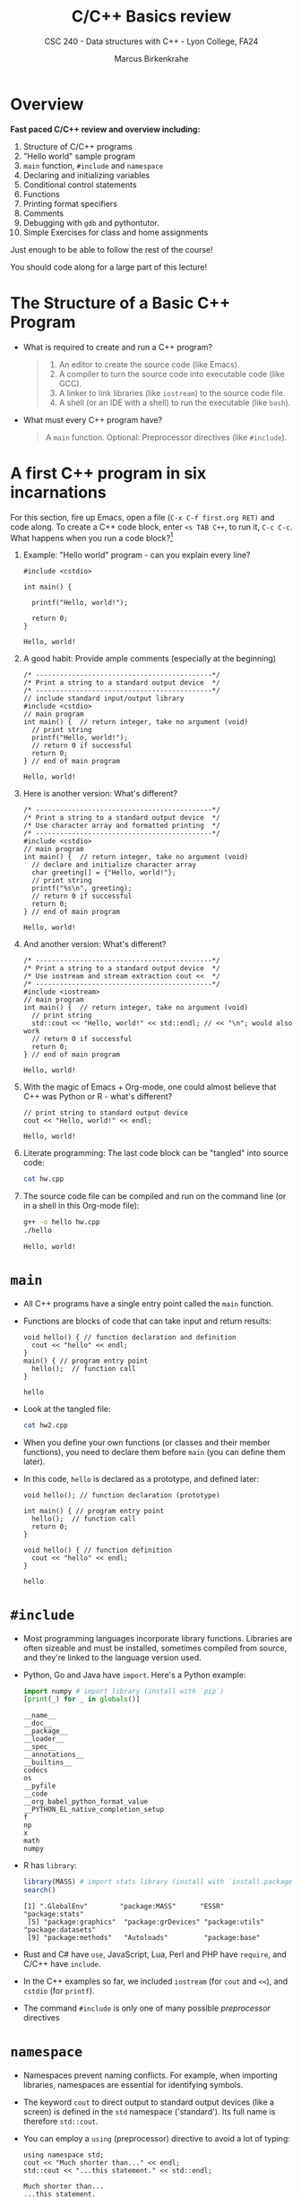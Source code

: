 #+TITLE:C/C++ Basics review
#+AUTHOR:Marcus Birkenkrahe
#+SUBTITLE:CSC 240 - Data structures with C++ - Lyon College, FA24
#+STARTUP:overview hideblocks indent
#+OPTIONS: toc:nil num:nil ^:nil
#+PROPERTY: header-args:C++ :main yes :includes <iostream> :results output :exports both :noweb yes
* Overview

*Fast paced C/C++ review and overview including:*
1) Structure of C/C++ programs
2) "Hello world" sample program
3) =main= function, =#include= and =namespace=
4) Declaring and initializing variables
5) Conditional control statements
6) Functions
7) Printing format specifiers
8) Comments
9) Debugging with =gdb= and pythontutor.
10) Simple Exercises for class and home assignments

Just enough to be able to follow the rest of the course!

You should code along for a large part of this lecture!

* The Structure of a Basic C++ Program

- What is required to create and run a C++ program?
  #+begin_quote
  1. An editor to create the source code (like Emacs).
  2. A compiler to turn the source code into executable code (like GCC).
  3. A linker to link libraries (like =iostream=) to the source code file.
  4. A shell (or an IDE with a shell) to run the executable (like =bash=).
  #+end_quote

- What must every C++ program have?
  #+begin_quote
  A =main= function. Optional: Preprocessor directives (like =#include=).
  #+end_quote

* A first C++ program in six incarnations

For this section, fire up Emacs, open a file (~C-x C-f first.org RET)~
and code along. To create a C++ code block, enter ~<s TAB C++~, to run
it, ~C-c C-c~. What happens when you run a code block?[fn:1]

1) Example: "Hello world" program - can you explain every line?
   #+begin_src C++ :results output :exports both
     #include <cstdio>

     int main() {

       printf("Hello, world!");

       return 0;
     }
   #+end_src

   #+RESULTS:
   : Hello, world!

2) A good habit: Provide ample comments (especially at the beginning)
   #+begin_src C++ :results output :exports both
     /* --------------------------------------------*/
     /* Print a string to a standard output device  */
     /* --------------------------------------------*/
     // include standard input/output library
     #include <cstdio>
     // main program
     int main() {  // return integer, take no argument (void)
       // print string
       printf("Hello, world!");
       // return 0 if successful
       return 0;
     } // end of main program
   #+end_src

   #+RESULTS:
   : Hello, world!

3) Here is another version: What's different?
   #+begin_src C++ :results output :exports both
     /* --------------------------------------------*/
     /* Print a string to a standard output device  */
     /* Use character array and formatted printing  */
     /* --------------------------------------------*/
     #include <cstdio>
     // main program
     int main() {  // return integer, take no argument (void)
       // declare and initialize character array
       char greeting[] = {"Hello, world!"};
       // print string
       printf("%s\n", greeting);
       // return 0 if successful
       return 0;
     } // end of main program
   #+end_src

   #+RESULTS:
   : Hello, world!

4) And another version: What's different?
   #+begin_src C++ :results output :exports both
     /* --------------------------------------------*/
     /* Print a string to a standard output device  */
     /* Use iostream and stream extraction cout <<  */
     /* --------------------------------------------*/
     #include <iostream>
     // main program
     int main() {  // return integer, take no argument (void)
       // print string
       std::cout << "Hello, world!" << std::endl; // << "\n"; would also work
       // return 0 if successful
       return 0;
     } // end of main program
   #+end_src

   #+RESULTS:
   : Hello, world!

5) With the magic of Emacs + Org-mode, one could almost believe that
   C++ was Python or R - what's different?
   #+begin_src C++ :main yes :includes <iostream> :namespaces std :tangle hw.cpp :results output :exports both
     // print string to standard output device
     cout << "Hello, world!" << endl;
   #+end_src

   #+RESULTS:
   : Hello, world!

6) Literate programming: The last code block can be "tangled" into
   source code:
   #+begin_src bash :results output :exports both
     cat hw.cpp
   #+end_src

7) The source code file can be compiled and run on the command line (or
   in a shell in this Org-mode file):
   #+begin_src bash :results output :exports both
     g++ -o hello hw.cpp
     ./hello
   #+end_src

   #+RESULTS:
   : Hello, world!

* =main=

- All C++ programs have a single entry point called the =main= function.

- Functions are blocks of code that can take input and return results:
  #+begin_src C++ :tangle hw2.cpp :main no :includes <iostream> :namespaces std :results output :exports both
    void hello() { // function declaration and definition
      cout << "hello" << endl;
    }
    main() { // program entry point
      hello();  // function call
    }
  #+end_src

  #+RESULTS:
  : hello

- Look at the tangled file:
  #+begin_src bash :results output :exports both
    cat hw2.cpp
  #+end_src

- When you define your own functions (or classes and their member
  functions), you need to declare them before =main= (you can define
  them later).

- In this code, ~hello~ is declared as a prototype, and defined later:
  #+begin_src C++ :tangle hw2.cpp :main no :includes <iostream> :namespaces std :results output :exports both
    void hello(); // function declaration (prototype)

    int main() { // program entry point
      hello();  // function call
      return 0;
    }

    void hello() { // function definition
      cout << "hello" << endl;
    }
  #+end_src

  #+RESULTS:
  : hello

* =#include=

- Most programming languages incorporate library functions. Libraries
  are often sizeable and must be installed, sometimes compiled from
  source, and they're linked to the language version used.

- Python, Go and Java have =import=. Here's a Python example:
  #+begin_src python :results output :session *Python* :python python3 :exports both
    import numpy # import library (install with `pip`)
    [print(_) for _ in globals()]
  #+end_src

  #+RESULTS:
  #+begin_example
  __name__
  __doc__
  __package__
  __loader__
  __spec__
  __annotations__
  __builtins__
  codecs
  os
  __pyfile
  __code
  __org_babel_python_format_value
  __PYTHON_EL_native_completion_setup
  f
  np
  x
  math
  numpy
  #+end_example

- R has =library=:
  #+begin_src R :session *R* :results output :exports both
    library(MASS) # import stats library (install with `install.packages`
    search()
  #+end_src

  #+RESULTS:
  : [1] ".GlobalEnv"        "package:MASS"      "ESSR"              "package:stats"
  :  [5] "package:graphics"  "package:grDevices" "package:utils"     "package:datasets"
  :  [9] "package:methods"   "Autoloads"         "package:base"

- Rust and C# have =use=, JavaScript, Lua, Perl and PHP have =require=,
  and C/C++ have =include=.

- In the C++ examples so far, we included =iostream= (for =cout= and =<<=),
  and =cstdio= (for =printf=).

- The command =#include= is only one of many possible /preprocessor/
  directives

* =namespace=

- Namespaces prevent naming conflicts. For example, when importing
  libraries, namespaces are essential for identifying symbols.

- The keyword =cout= to direct output to standard output devices (like a
  screen) is defined in the =std= namespace ('standard'). Its full name
  is therefore =std::cout=.

- You can employ a =using= (preprocessor) directive to avoid a lot of
  typing:
  #+begin_src C++ :main yes :includes <iostream> :results output :exports both
    using namespace std;
    cout << "Much shorter than..." << endl;
    std::cout << "...this statement." << std::endl;
  #+end_src

  #+RESULTS:
  : Much shorter than...
  : ...this statement.

- This is the same thing that's going on when using =import= in Python
  and choosing an alias: =np= allows you to access all members of the
  =numpy= library, e.g. the =array= function.
  #+begin_src python :results output :session *Python* :python python3 :exports both
    import numpy as np
    x = np.array([1,2,3,4,5]) # define
    print(x)
  #+end_src

  #+RESULTS:
  : [1 2 3 4 5]

- In Emacs Lisp (the language most of Emacs is written in),
  =org-version= is a member of two namespaces: it's the name of a
  variable, and a function of the same name:
  #+begin_src emacs-lisp :results value
    (message org-version) ;; extract variable - prints 9.7.7
    (org-version)  ;; run function - prints 9.7.7
  #+end_src

  #+RESULTS:
  : 9.7.7

- By default, all symbols you declare go into the global namespace.
  In C++, you can define your own namespace and place your symbols
  into it - this affords additional /encapsulation/, an important
  principle of object-oriented programming.

* The C++ Type System

- C++ is an object-oriented (OO) programming language. What does that
  mean?

- Everything in C++ has a state and a behavior, something it is
  (attribute, feature), and something it can do (method, function).

- Example: A car.
  1. The car's states are moving or standing.
  2. The car has a certain weight, a color, a brand.
  3. The car can move, accelerate, stop, honk.

- In addition, some of the properties of the car can be considered
  "private" or hidden (e.g. the fuel state - empty or full, or the
  mileage) while others are "public" or visible (e.g. the color and
  the brand).

- The Unified Modeling Language (UML) has a diagram ("class diagram")
  just for the description of objects and their relationships, like
  this[fn:2]:
  #+BEGIN_SRC dot :file car_class_diagram.png :exports results
    digraph G {
    node [shape=record];
    Car [
    label="{Car|
    - fuel: bool\n
    - mileage: float\n
    + color: string\n
    + brand: string|
    + honk(): void\n
    + move(): void\n
    + stop(): void
    }"
    ];
    }
  #+END_SRC

#+RESULTS:
[[file:car_class_diagram.png]]

- A data type is the collection of behaviors and states that describe
  an object. In our example, the =car= is a user-defined data type.

- C++ is a /strongly typed language/, which means that each object has a
  predefined data type.

- Example: =int= represents the built-in integer type.
  1. An =int= object can store whole numbers (state).
  2. An =int= object represents a certain amount of memory (state).
  3. An =int= object supports math operations (behavior).
  4. An =int= object is printed with the =%d= format specifier (state).

- To do anything with objects, you need to name them. Named objects
  become variables.

* Declaring and Initializing Variables

- You declare variables by providing their type, followed by their
  name, followed by a semicolon:
  #+begin_src C++ :main yes :includes <iostream> :namespaces std :results output :exports both
    int foo;  // declare integer variable named `foo`
  #+end_src

- When you declare a variable, you initialize it - set its initial
  state such as setting its value and/or reserving memory for later
  assignment of a value:
  #+begin_src C++ :main yes :includes <iostream> :namespaces std :results output :exports both
    // declare
    int foo;
    // define
    foo = 42;
    // declare and define
    int bar = 2;

    // declare and define after evaluating an expression
    int baz = foo * bar;

    // print all variables
    cout << foo << " * " << bar << " = " << baz << " " << endl;
  #+end_src

  #+RESULTS:
  : 42 * 2 = 84

- What happens if you divide two integers and the numerator is not a
  multiple of the denominator?
  #+begin_src C++ :main yes :includes <iostream> :namespaces std :results output :exports both
    int foo = 42, bar = 4;
    cout << foo/bar << endl; // 42 / 4 = 40/4 + 2/4 = 10 1/2 = 10.5
  #+end_src

  #+RESULTS:
  : 10

- Answer:
  #+begin_src C++ :main yes :includes <iostream> :namespaces std :results output :exports both
    // Widening conversion
    int foo = 42, bar = 4;
    cout << float(foo)/float(bar) << endl; // 42 / 4 = 40/4 + 2/4 = 10 1/2 = 10.5
  #+end_src

  #+RESULTS:
  : 10.5

- The other common built-in data types besides =int= are =float= and =bool=.

* Conditional Statements

- Conditional statements allow you to make decisions based on Boolean
  expressions, which evaluate to true or false.

- You can use comparison operators like ==== or =<== to build up Boolean
  expressions that represent logical choices: "When the sun shines,
  the weather is good," can be translated into this C++ code:
  #+begin_src C++ :main yes :includes <iostream> :namespaces std :results output :exports both
    // premise
    bool sun = false; // true = 1 or false = 0 also works
    // conclusion
    if (sun == true) {
      // good weather: sun is shining
      cout << "The weather is good" << endl;
     } else {
      // bad weather: sun is not shining
      cout << "The weather is bad" << endl;
     }
  #+end_src

  #+RESULTS:
  : The weather is good

- Can you change the program to represent the following statement:
  "When the sun shines and there's rain, we're getting rainbows."
  #+begin_src C++ :main yes :includes <iostream> :namespaces std :results output :exports both
    // premise
    bool sun = true, rain = true;
    // conclusion
    if (sun == true and rain == true) { // && would also work instead of `and`
      // good weather: sun is shining
      cout << "We're getting rainbows" << endl;
     } else {
      // bad weather: sun is not shining
      cout << "We're not getting rainbows" << endl;
     }
  #+end_src

  #+RESULTS:
  : We're getting rainbows

- If the first =if= condition is not true, the =else= statement is
  executed. You can also have any number of choices tested in
  cascading =else if= conditions (the =else= is optional):
  #+begin_src C++ :main yes :includes <iostream> :namespaces std :results output :exports both
    int x = 0;
    if (x > 0) printf("Positive.");  // branch one
     else if (x < 0) printf("Negative."); // branch two
     else printf("Zero."); // default branch
  #+end_src

  #+RESULTS:
  : Zero.

* Functions

- Functions are code blocks that accept any number of input objects
  called /parameters/ or /arguments/, and that can =return= output objects
  when called.

- They have a =return= type. If no such type is specified, they are =void=
  (better to specify that, too).

- Example: A mathematical step Function. What is it? Is it
  important[fn:3]?
  #+begin_quote
  The step function is -1 for all arguments smaller than zero, 1 for all
  arguments greater than zero, and zero for a zero argument.
  #+end_quote

- It's useful to plot functions in 2D if you can:
  #+begin_src python :file ../img/step.png :results file graphics output :session *Python2* :python python3 :exports both
    ## Plot a step function - mathematically:
    ## \forall x \in [-1,0): f(x) = -1, \forall x \in (0,1]: f(x) = 1
    ## -------------------------------------------------
    # import graphics library
    import matplotlib.pyplot as plt
    # x and f(x) = y
    x = [-1,0,0,1]
    y = [-1,-1,1,1]
    # plot f(x)
    plt.clf() # clear graphics
    #plt.plot(x,y,marker='o',linestyle="")  # shows the four points
    plt.plot(x,y,linewidth=2) # draws a line between them
    plt.axhline(0,color="black")
    plt.xlabel("x")
    plt.ylabel("f(x)")
    plt.title("Step Function")
    plt.savefig("../img/step.png")
  #+end_src

  #+RESULTS:
  [[file:../img/step.png]]

- Before writing the code, let's understand what we're after:
  1) the function should take one integer argument
  2) the function should return one of: -1, 0, 1
  3) the return value depends on the argument
  #+begin_example
    // define function
    int step(int x) {
        // compute result for x < 0
        // compute result for x = 0
        // compute result for x > 0
        // return result
    }
  #+end_example

- We call the function from =main=
  #+begin_src C++ :main no :includes <iostream> :namespaces std :results output :exports both
    // define step function
    int step(int x) {
      int y = 0; // initialize y
      if (x < 0) { // compute y for negative x
        y = -1;
      } else if (x > 0) { // compute y for positive x
        y = 1;
      }
      return y;
    }
    // main function
    int main() {
      // call function for negative integer
      cout << step(-10) << endl;
      // call function for zero
      cout << step(0) << endl;
      // call function for positive integer
      cout << step(100) << endl;
      return 0;
    }
  #+end_src

  #+RESULTS:
  : -1
  : 0
  : 1

* Print format specifiers

- =cout= with =<<= is pretty comfortable but =printf= is a lot more
  flexible.

- The first argument of =printf= is always a /format string/, like =%m.pf=
  =float= values with =m= spacees and a precision of =p=

- Example: To print 3.1459 righ-aligned on 10 places:
  #+begin_src C++ :main yes :includes <iostream> :namespaces std :results output :exports both
    printf("%10.4f\n", 3.1459);
    printf("|----|----|");
  #+end_src

  #+RESULTS:
  :     3.1459
  : |----|----|

-
  #+begin_src C++ :main yes :includes <iostream> :namespaces std :results output :exports both

  #+end_src

- People have strong opinions when it comes to teaching C++ I/O:
  1) =cstdio::printf= goes back to C and has a lot more flexibility but
     is also more error prone.
  2) =iostream::cout= is part of the C++ standard library but involves a
     lot of complicated concepts (stream buffers, =<<= operator, =flush=
     into a /destructor/ method, =setf= etc.).

* Comments (and Pseudocode)

- Comments (like pseudocode) are non-standard and subjective.

- You can't overdo it with comments when learning a language

- Professional commenting is different (for code sharing)

- When you use literate programming techniques and apps (like Emacs +
  Org-mode, or Jupyter, or noweb), you don't need any comments at all.

- At the start, you should write pseudocode for every new algorithm,
  and your pseudocode should turn into comments

- The most important comment is the multi-line description of your
  program at the top.

- Example (Smith, 2023): write pseudocode for the following problem.
  #+begin_quote
  This program will request a student's score from the user. If the
  score is above 60 then a "passed" message will be delivered; if not,
  a "failed" message will be delivered.
  #+end_quote

- Sample solution:

  1) First attempt - what are the pros and cons?
     #+begin_example
     // load I/O library

     // get user input

     // compute result

     // print result
     #+end_example

     #+begin_quote
     - Pros: task completely covered (start-end), syntax-free
     - Cons: lacks necessary detail, especially for algorithm
     #+end_quote

  2) Second attempt - what are the pros and cons?
     #+begin_example
     /* ------------------------------------------------------------ */
     /* Get score from user and return "passed" or "failed" message. */
     /* Sample input: 65                                             */
     /* Sample output: "passed"                                      */
     /* ------------------------------------------------------------ */

     // include I/O library

     // declare variables: float score

     // ask for score between 0 and 100

     // get user input from keyboard

     // compute result

     // stream result to screen
     #+end_example

     #+begin_quote
     - Pros: program header useful (later), includes input/output,
       variable detail; good for planning the whole program
     - Cons: lacks focus on algorithm (still no detail here); detail
       obscures logic of the solution
     #+end_quote

  3) Third attempt:
     #+begin_example
     // If grade is greater or equal to 60
        // print "passed"

     // else
        // print "failed"
     #+end_example

     #+begin_quote
     - Pros: clarifies algorithm without getting bogged down in syntax
       (but suggests enough syntax to remember/structure the code)
     - Cons: Leaves out "standard stuff" (like I/O), problematic for
       beginners only.
     #+end_quote

  4) Implementation with comments:
     #+begin_src C++ :cmdline < ../data/score :main no :includes <iostream> :namespaces std :results output :exports both
       /* ------------------------------------------------------------ */
       /* Get score from user and return "passed" or "failed" message. */
       /* Sample input: 65                                             */
       /* Sample output: "passed"                                      */
       /* ------------------------------------------------------------ */
       #include <iostream> // include I/O library

       int main() {
         // declare variables: float score
         float score;
         // ask for score between 0 and 100
         cout << "Enter score between 0 and 100: ";
         // get user input from keyboard
         cin >> score;
         // compute result
         cout.precision(3); // set output precision
         // If grade is greater or equal to 60
         if (score >= 60) {
           cout << "\n" << score << ": passed" << endl;  // print "passed"
         } else {
           cout << "\n" << score << ": failed" << endl;  // print "failed"
         }
         return 0;
       }
     #+end_src

     #+RESULTS:
     : Enter score between 0 and 100:
     : 65: passed

     Input file:
     #+begin_src bash :results output :exports both
       echo "65" > ../data/score
       cat ../data/score
     #+end_src

     #+RESULTS:
     : 65

* Debugging

- Let's update the ~step~ function with =prinf= commands for output, and
  then step through it with the GNU debugger, =gdb=.

- You have to install =gdb= in terminal (=M-x shell=) with the following
  super-user command (after an update):
  #+begin_example bash
    sudo apt update -y
    sudo apt install gdb -y
  #+end_example

- Now =gdb --version= should work:
  #+begin_example
  aletheia@pop-os:~/GitHub$ gdb --version
  GNU gdb (Ubuntu 12.1-0ubuntu1~22.04.2) 12.1
  Copyright (C) 2022 Free Software Foundation, Inc.
  License GPLv3+: GNU GPL version 3 or later <http://gnu.org/licenses/gpl.html>
  This is free software: you are free to change and redistribute it.
  There is NO WARRANTY, to the extent permitted by law.
  #+end_example

- The code now includes =<cstdio>= for =printf= and the declaration and
  definition of a few variables in the =main= program:
  #+begin_src C++ :tangle main.cpp :main no :includes <iostream> :namespaces std :results output :exports both
    int step(int x) {
      int result = 0;
      if (x < 0) {
        result = -1;
      } else if (x > 0) {
        result = 1;
      }
      return result;
    }
    int main() {

      int num1 = 42;
      int result1 = step(num1);

      int num2 = 0;
      int result2 = step(num2);

      int num3 = -32767;
      int result3 = step(num3);

      printf("Num1: %d, Step: %d\n", num1, result1);
      printf("Num2: %d, Step: %d\n", num1, result2);
      printf("Num3: %d, Step: %d\n", num1, result3);

      return 0;
    }
  #+end_src

  #+RESULTS:
  : Num1: 42, Step: 1
  : Num2: 42, Step: 0
  : Num3: 42, Step: -1

- Before you can step into =gdb=, tangle (=C-u C-c C-v t=) and compile
  your source code using this command:
  #+begin_src bash :results output :exports both
    g++ main.cpp -o step -g
  #+end_src

- The =-g= flag generates debugging information for =gdb=.

- Now split the Emacs screen into two windows with =C-x 2=. Keep the
  source code of ~main.cpp~ in the upper window while you step into the
  debugger in the lower window. Switch on line number mode with ~M-x
  global-linum-mode~ (toggles):
  #+attr_html: :width 600px
  [[../img/gdb.png]]

- Commands:
  #+begin_example sh
  $ gdb step      # step into debugger
  (gdb) break main # set breakpoint at start of main
  (gdb) break main.cpp:17 # set breakpoint at line 17 of main.cpp
  (gdb) run  # run program until next breakpoint
  (gdb) step # step into function
  (gdb) next # execute next command but do not step into function
  (gdb) finish # step back out of a function call
  (gdb) continue # continue to next breakpoint or until finish
  (gdb) info local # current value of variables
  (gdb) help  # gdb help system with lots more information
  (gdb) quit  # leave debugger
  #+end_example

- Switch global line number mode off again (~M-x global-linum-mode~).

* Exercises

1. Fix the syntax of the following program.
   #+begin_src C++ :results output :exports both
     #include <iostream>;
     using namespace std
          
     main() { // begin main function

       // print greeting followed by new line
       cout << "Hello there!" << endl;
       
       return 0;
     } // end main function
   #+end_src

   #+RESULTS:

2. The code is correct but it won't compile with =C-c C-c= as it
   should. Fix the code. Tip: tangle the chunk to see what's going on.
   #+begin_src C++ :tangle test.cpp :main yes :namespaces std :results output :exports both
     printf("Hello there");
   #+end_src

3. Print the integer 5 in two different ways.

   Solution:
   #+begin_src C++ :main yes :includes <iostream> :namespaces std :results output :exports both
     printf("%d\n", 5);
     cout << 5 << endl;
   #+end_src

   #+RESULTS:
   : 5
   : 5

4. Declare and initialize the following variables in as few lines as
   possible: c as 'a', i as -1000, k as 150, x as 2.5, b as false, and
   then print them using =cout=.

   Solution:
   #+begin_src C++ :main yes :includes <iostream> :namespaces std :results output :exports both
     char c = 'a';
     int i = -1000, k = 150, b = 0;
     float x = 2.5;
     // bool b = false;
     cout << c << " " << i << " " << k << " " << x << " " << b << endl;
   #+end_src

   #+RESULTS:
   : a -1000 150 2.5 0

5. Can you change the program to represent the following statement:
   "When the sun shines, it's sunny; otherwise, when it rains, it's
   rainy; otherwise, it's neither sunny nor rainy." Run the program
   with these values:
   1) no sun, no rain
   2) no sun, but rain
   3) both sun and rain

   Solution:
   #+begin_src C++ :main yes :includes <iostream> :namespaces std :results output :exports both
     bool sun = false, rain = true;
     if (sun == true) printf("It's sunny.");
      else if (rain == true) printf("It's rainy");
      else printf("It's neither sunny nor rainy.");
   #+end_src

   #+RESULTS:
   : It's rainy

6. Put this into code using Boolean variables and condition
   statements: "Socrates is a man. All men are mortal. Therefore,
   Socrates is mortal."

   Solution:
   #+begin_src C++ :main yes :includes <iostream> :namespaces std :results output :exports both
     // premise
     bool SocratesIsAman = true, menAreMortal = true;
     // conclusion
     if (SocratesIsAman == true and menAreMortal == true) {
       printf("Socrates is mortal.");
      }
   #+end_src

   #+RESULTS:
   : Socrates is mortal.

7. Write a step function that accepts all arguments, not just integer
   ones. Test it for the sample values -0.5, 0, 0.5. Do not declare
   and define an extra variable as result in the function, reduce the
   length of the previously defined function from 7 to 3 lines, and
   the length of the =main= function from 4 to 2 lines.

   Solution:
   #+begin_src C++ :main yes :includes <iostream> :namespaces std :results output :exports both
     // define step function
     int step(double x) {
       if (x > 0) return 1;
       else if (x == 0) return 0;
       else return -1;
     }
     // main function
     int main() {
       cout << step(-0.5) << "\n"
            << step(0) << "\n"
            << step(0.5) << endl;
       return 0;
     }
   #+end_src

   #+RESULTS:
   : -1
   : 0
   : 1

8. Print the following constants[fn:4] (and the corresponding
   headlines) using first =printf= and then =cout=.
   #+begin_example
     Print with `cout`:
     3.141592654
     2.718281828
     0.007297352564

     Print with `printf`
     3.14159265
     2.7182818
     7.297352564300e-03
   #+end_example

   Solution:
   #+begin_src C++ :main yes :includes <iostream> :namespaces std :results output :exports both
     // define constants
     const double pi = 3.141592653589793; // pi
     const double e  = 2.718281828459045; // Euler number
     const double a  = 7.2973525643E-03; // fine structure constant
     //const double a  = 0.0072973525643; // fine structure constant
     // print values with cout
     cout.precision(10);
     cout << "Print with `cout`:" << endl;
     cout << pi << endl
     << e  << endl
     << a  << endl;
     cout << endl;
     // print values with printf
     printf("Print with `printf`\n");
     printf("%.8f\n",pi);
     printf("%.7f\n",e);
     printf("%.12e\n",a);
   #+end_src

   #+RESULTS:
   : Print with `cout`:
   : 3.141592654
   : 2.718281828
   : 0.007297352564
   :
   : Print with `printf`
   : 3.14159265
   : 2.7182818
   : 7.297352564300e-03

9. Create a commented version of the ~step~ function program written
   earlier: comment every line of the program, and include a header
   with multiline comments.

   Solution
   #+begin_src C++ :main yes :includes <iostream> :namespaces std :results output :exports both
     /* ------------------------------------------- */
     /* Define a step function with the values      */
     /* f(x == 0) = 0, f(x < 0) = -1, f(x > 0) = 1  */
     /* Sample input: x = {-0.5, 0, 0.5}            */
     /* Author: Marcus Birkenkrahe (2024)           */
     /* ------------------------------------------- */
     // define step function:
     int step(double x) { // return one integer, take one double argument
       if (x > 0) return 1; // when x is positive, return the value 1
       else if (x == 0) return 0; // when x is zero, return the value 0
       else return -1; // when x is negative, return the value -1
     } // end of function
     // main function
     int main() { // return one integer, take no arguments
       cout << step(-0.5) << "\n" // call step on value, print value, newline
            << step(0) << "\n" // call step on value, print value, newline
            << step(0.5) << endl; // call step on value, print value, newline
       return 0; // return 0 if program ran successfully
     } // end of main function
   #+end_src

10. Write a short program for debugging purposes:
    - Remove all header arguments except ~C++ :results output~.
    - Before the =main= function: define function ~add~ that adds two =int=.
    - In =main=, define two sample =int= values 2, 3, then call ~add~ and
      print the result using =cout=.
    - Tangle the program as ~main.cpp~ and compile an executable ~add~.
    - Toggle global line number mode
    - Run the debugger on the program.
    - Set breakpoint before calling the function and before printing.
    - Check the values of your variables.
    - Run the program.
    - Step into the function and out of it.
    - Continue and check the values at the next break point.
    - Exit the debugger.

    - Solution code:
      #+begin_src C++ :tangle main.cpp :results output
        #include <iostream>
        using namespace std;
        int add(int a, int b) {
          return a+b;
        }
        int main() {
          int x = 2, y = 3;
          cout << add(x,y) << endl;
          return 0;
        }
      #+end_src

    #+RESULTS:
    : 5

    - Debugging session script:
      #+begin_example
    aletheia@pop-os:~/GitHub/alg1/org$ g++ main.cpp -o add -g
    aletheia@pop-os:~/GitHub/alg1/org$ gdb add
    GNU gdb (Ubuntu 12.1-0ubuntu1~22.04.2) 12.1
    Copyright (C) 2022 Free Software Foundation, Inc.
    License GPLv3+: GNU GPL version 3 or later <http://gnu.org/licenses/gpl.html>
    This is free software: you are free to change and redistribute it.
    There is NO WARRANTY, to the extent permitted by law.
    Type "show copying" and "show warranty" for details.
    This GDB was configured as "x86_64-linux-gnu".
    Type "show configuration" for configuration details.
    For bug reporting instructions, please see:
    <https://www.gnu.org/software/gdb/bugs/>.
    Find the GDB manual and other documentation resources online at:
        <http://www.gnu.org/software/gdb/documentation/>.

    For help, type "help".
    Type "apropos word" to search for commands related to "word"...
    Reading symbols from add...
    (gdb) break 6
    Breakpoint 1 at 0x11cd: file main.cpp, line 7.
    (gdb) run
    Starting program: /home/aletheia/GitHub/alg1/org/add
    [Thread debugging using libthread_db enabled]
    Using host libthread_db library "/lib/x86_64-linux-gnu/libthread_db.so.1".

    Breakpoint 1, main () at main.cpp:7
    7         int x = 2, y = 3;
    (gdb) info locals
    x = -137238220
    y = 32767
    (gdb) next
    8         cout << add(x,y) << endl;
    (gdb) step
    add (a=2, b=3) at main.cpp:4
    4         return a+b;
    (gdb) step
    5       }
    (gdb) continue
    Continuing.
    5
    [Inferior 1 (process 185899) exited normally]
    (gdb) info locals
    No frame selected.
    (gdb) run
    Starting program: /home/aletheia/GitHub/alg1/org/add
    [Thread debugging using libthread_db enabled]
    Using host libthread_db library "/lib/x86_64-linux-gnu/libthread_db.so.1".

    Breakpoint 1, main () at main.cpp:7
    7         int x = 2, y = 3;
    (gdb) next
    8         cout << add(x,y) << endl;
    (gdb) info locals
    x = 2
    y = 3
    (gdb) next
    5
    9         return 0;
    (gdb) run
    The program being debugged has been started already.
    Start it from the beginning? (y or n) y
    Starting program: /home/aletheia/GitHub/alg1/org/add
    [Thread debugging using libthread_db enabled]
    Using host libthread_db library "/lib/x86_64-linux-gnu/libthread_db.so.1".

    Breakpoint 1, main () at main.cpp:7
    7         int x = 2, y = 3;
    (gdb) step
    8         cout << add(x,y) << endl;
    (gdb) info locals
    x = 2
    y = 3
    (gdb) step
    add (a=2, b=3) at main.cpp:4
    4         return a+b;
    (gdb) info locals
    No locals.
    (gdb) step
    5       }
    (gdb) info locals
    No locals.
    (gdb) finish
    Run till exit from #0  add (a=2, b=3) at main.cpp:5
    0x00005555555551ea in main () at main.cpp:8
    8         cout << add(x,y) << endl;
    Value returned is $1 = 5
    (gdb) quit
    A debugging session is active.

            Inferior 1 [process 185979] will be killed.

    Quit anyway? (y or n) n
    Not confirmed.
    (gdb) continue
    Continuing.
    5
    [Inferior 1 (process 185979) exited normally]
    (gdb) quit
    aletheia@pop-os:~/GitHub/alg1/org$
    #+end_example

* Review questions

1) What does Emacs + Org-mode let us do when programming in C++?
   #+begin_quote
   It enables literate programming: we can put documentation and code
   in one and the same .org file, run code and see the output right
   away without having to open the command line, and we can export the
   documentation into multiple formats.
   #+end_quote

2) Explain the following Org-mode header arguments:
   #+begin_example org
   :main no
   :namespaces std
   C++
   :includes <cstdio>
   :results silent
   :exports both
   #+end_example

   - Solution:
     | =:main no=           | do not generate `int main() ...`             |
     | =:namespaces std=    | use `cout`, `cin` and `endl` without `std::` |
     | =C++=                | use C++                                      |
     | =:includes <cstdio>= | #include <cstdio>                            |
     | =:results none=      | do not show any output                       |
     | =:exports both=      | export code and output (e.g. to HTML)        |
     | =#+end_src=          | end of code block                            |

3) What's the difference between these three statements, and what will
   the output be?
   #+begin_example C++
     cout << "One" << endl;
     cout << "Two" << "\n";
     std::cout << "Three" << std::endl;
   #+end_example

   #+begin_src C++ :main yes :includes <iostream> :namespaces std :results output :exports both
     cout << "One" << endl;
     cout << "Two" << "\n"; 
     std::cout << "Three" << std::endl;
   #+end_src

   #+begin_quote
   - All three statements print a string and add a new line after it.
   - The first one uses the =endl= keyword from =<iostream>=
   - The second one uses the escape character =\n=
   - The third one specifies that =cout= and =endl= are in the =std=
     namespace.
   #+end_quote
   
4) What is a named object also called?
   #+begin_quote
   A variable.
   #+end_quote

5) What are the logical parts of the statement "The grade will be good
   when the student studies"?
   #+begin_quote
   - The premise: "The student studies."
   - The conclusion: "The grade will be good."
   #+end_quote

6) What's the meaning of =public= and =private= states?
   #+begin_quote
   Public states are visible, private states are hidden.
   #+end_quote

7) What's a "class diagram"?
   #+begin_quote
   A static structure diagram in the Unified Modeling Language (UML)
   that describes the structure of a system by showing attributes (or
   states), methods (or behavior), and the relationships among
   objects, and indicates if attributes and methods are public or
   private.
   #+end_quote

8) How do you know the =return= value of a function?
   #+begin_quote
   The first term of the function definition, unless =void=, specifies
   the =return= value, e.g. =int= for an integer =return= value.
   #+end_quote

9) How many values can a function =return=?
   #+begin_quote
   A function can only =return= a single value directly, but that single
   value can be a container that holds multiple values (see example).
   #+end_quote
   Example:
   #+begin_src C++ :main yes :includes <iostream> :namespaces std :results output :exports both
     #include <vector>
     // function definition
     vector<int> count() {
       static int a[5]{100,200,300,400,500}; // declare array of integers
       return vector<int>(a, a + 5); // create and return vector from array
     }
     //
     int main() {
       // call function and store returned vector in result
       vector<int> result = count();
       // print invidual vector elements using a range-based for loop
       for (int value : result) {
         cout << value << " ";
       }
       return 0;
     }
   #+end_src

   #+RESULTS:
   : 100 200 300 400 500

10) What is pseudocode good for?
    #+begin_quote
    - Understanding your problem before coding a solution
    - Check the logic of your algorithm (in abstracto = without detail)
    - Plan your program (without being bothered by syntax issues)
    - Create text that you can reuse to comment your code
    #+end_quote

11) What do you have to do to be able to debug a C++ program with =gdb=?
    #+begin_quote
    You have to set the =-g= flag when compiling the program to gather
    information for the debugger.
    #+end_quote

* Glossary

| Term           | Definition                                                       |
|----------------+------------------------------------------------------------------|
| main           | Program entry point in C++                                       |
| #include       | Preprocessor directive to include libraries                      |
| printf         | Function to print formatted output                               |
| cout           | Standard output stream                                           |
| endl           | Add new line                                                     |
| int            | Integer data type in                                             |
| void           | Specifies that a function takes no arguments or returns no value |
| std::endl      | Manipulator to insert a newline character and flush the stream   |
| gcc            | GNU Compiler Collection for compiling C/C++ programs             |
| Emacs          | Editor for creating source code                                  |
| bash           | Shell for running executable files                               |
| linker         | Tool to link libraries to the source code                        |
| compiler       | Tool to turn source code into executable code                    |
| library        | Collection of pre-compiled routines used in programming          |
| Org-mode       | An Emacs mode for keeping notes, planning, authoring documents   |
| code chunk     | A block of code within a document (Org-mode)                     |
| header         | The top of a code chunk specifying its parameters (Org-mode)     |
| return         | Statement to exit a function and optionally pass back a value    |
| function       | A block of code designed to perform a specific task              |
| C++            | An object-oriented (OO) programming language.                    |
| OOP language   | A programming language that supports objects                     |
| object         | Abstract entity with a state (attribute) and behaviour (method)  |
| state          | The attribute or feature of an object, representing what it is   |
| behavior       | The method or function of an object, representing what it can do |
| type           | The collection of behaviors and states that describe an object   |
| strongly typed | A language in which each object has a predefined data type       |
| int            | Represents the built-in integer type in C++                      |
| variable       | A named object used to store data                                |
| class diagram  | Static structure diagram in the Unified Modeling Language (UML)  |
| gdb            | GNU debugging program (compile with -g flag)                     |
| (gdb) break ln | Set breakpoint at line number                                    |
| (gdb) run      | Run program                                                      |
| (gdb) step     | Step into function                                               |
| (gdb) next     | Next statement (do not step into function)                       |
| (gdb) continue | Continue execution                                               |
| (gdb) finish   | Finish running the program                                       |
| (gdb) quit     | Exit debugger                                                    |

* Summary

- Requirements for creating and running a C++ program: editor (e.g.,
  Emacs), compiler (e.g., GCC), linker, and shell or IDE with a shell
  (e.g., bash).
- Every C++ program must have a =main= function and may include
  preprocessor directives (e.g., =#include=).
- Functions take input (arguments/parameters), can return results, and
  must be declared before =main=.
- Namespaces are used to prevent naming conflicts. Use the =using=
  directive to simplify code.
- C++ is an object-oriented language with a focus on state and behavior.
- The =if=, =else=, and =else if= statements are used to make logical
  choices.
- You can use =cout= (easier) or =printf= (more flexible) for output formatting.
- Comments and pseudocode are important for learning and professional
  coding.
- You can debug programs with =gdb=, set breakpoints, read out variable
  values, step in and out of functions. Must compile program with =-g=
  flag.

* References

- This section losely follows chapter 1 (pp. 50-76) of the "C++ Crash
  Course: A Fast-Pace Introduction" by J Lospinoso (NoStarch,
  2019). The section "Comments (and Pseudocode)" uses an example by
  Smith (2023). "The Rook's Guide to C++" by Jensen (2013) was also
  used.

- Bastani, Hamsa and Bastani, Osbert and Sungu, Alp and Ge, Haosen and
  Kabakcı, Özge and Mariman, Rei, Generative AI Can Harm Learning
  (July 15, 2024). [[https://papers.ssrn.com/sol3/papers.cfm?abstract_id=4895486&s=03#][Available at ssrn.com]].

- Jensen (2013). The Rook's Guide to C++. URL: [[https://rooksguide.org/wp-content/uploads/2013/12/rooks-guide-isbn-version.pdf][rooksguide.org]].

- Smith (February 23, 2023). Learn to Write Pseudocode: What It Is and
  Why You Need It. URL: [[https://wikihow.com/Write-Pseudocode][wikihow.com/Write-Pseudocode]].

* Footnotes

[fn:1]The source code is completed using the header arguments (if any)
to create a source file, which is handed over to the compiler. If this
file is syntactically correct, it will compile, and then run. Emacs
does all of this in the background. Since C++ is a compiled, not an
interpreted language (like Python or R), there is no continuous
session.

[fn:2]To render the =dot= language in Emacs, you need to install
graphviz (=sudo apt install graphviz=), and add =(dot . t)= to the other
languages already loaded in your =.emacs= configuration file.

[fn:3]Step functions are important e.g. as activation functions for
neural nets, in signal processing and digital circuits, and wherever
abrupt changes are being modeled.

[fn:4]These constants are: Pi, the Euler number (exp(1)), and the
fine-structure (or Sommerfeld) constant, the strength of the
electromagnetic interaction between elementary charged particles.
